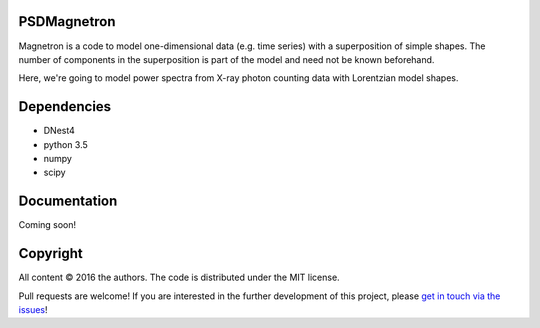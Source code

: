 PSDMagnetron
==========

Magnetron is a code to model one-dimensional data (e.g. time series) 
with a superposition of simple shapes. The number of components in the 
superposition is part of the model and need not be known beforehand.

Here, we're going to model power spectra from X-ray photon counting data 
with Lorentzian model shapes.

Dependencies
============

- DNest4
- python 3.5 
- numpy
- scipy

Documentation
=============

Coming soon!

Copyright
=========

All content © 2016 the authors. The code is distributed under the MIT license.

Pull requests are welcome! If you are interested in the further development of
this project, please `get in touch via the issues
<https://github.com/dhuppenkothen/magnetron2/issues>`_!

